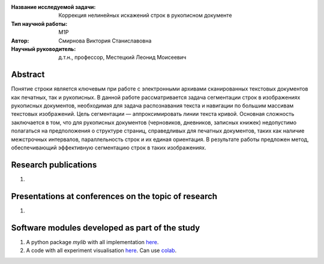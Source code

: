 |test| |codecov| |docs|

.. |test| image:: https://github.com/intsystems/ProjectTemplate/workflows/test/badge.svg
    :target: https://github.com/intsystems/ProjectTemplate/tree/master
    :alt: Test status
    
.. |codecov| image:: https://img.shields.io/codecov/c/github/intsystems/ProjectTemplate/master
    :target: https://app.codecov.io/gh/intsystems/ProjectTemplate
    :alt: Test coverage
    
.. |docs| image:: https://github.com/intsystems/ProjectTemplate/workflows/docs/badge.svg
    :target: https://intsystems.github.io/ProjectTemplate/
    :alt: Docs status


.. class:: center

    :Название исследуемой задачи: Коррекция нелинейных искажений строк в рукописном документе
    :Тип научной работы: M1P
    :Автор: Смирнова Виктория Станиславовна
    :Научный руководитель: д.т.н., профессор, Местецкий Леонид Моисеевич

Abstract
========

Понятие строки является ключевым при работе с электронными архивами сканированных текстовых документов как печатных, так и рукописных. В данной работе рассматривается задача сегментации строк в изображениях рукописных документов, необходимая для задача распознавания текста и навигации по большим массивам текстовых изображений. Цель сегментации — аппроксимировать линии текста кривой. Основная сложность заключается в том, что для рукописных документов (черновиков, дневников, записных книжек) недопустимо полагаться на предположения о структуре страниц, справедливых для печатных документов, таких как наличие межстрочных интервалов, параллельность строк и их единая ориентация. В результате работы предложен метод, обеспечивающий эффективную сегментацию строк в таких изображениях.


Research publications
===============================
1. 

Presentations at conferences on the topic of research
================================================
1. 

Software modules developed as part of the study
======================================================
1. A python package *mylib* with all implementation `here <https://github.com/intsystems/ProjectTemplate/tree/master/src>`_.
2. A code with all experiment visualisation `here <https://github.comintsystems/ProjectTemplate/blob/master/code/main.ipynb>`_. Can use `colab <http://colab.research.google.com/github/intsystems/ProjectTemplate/blob/master/code/main.ipynb>`_.
